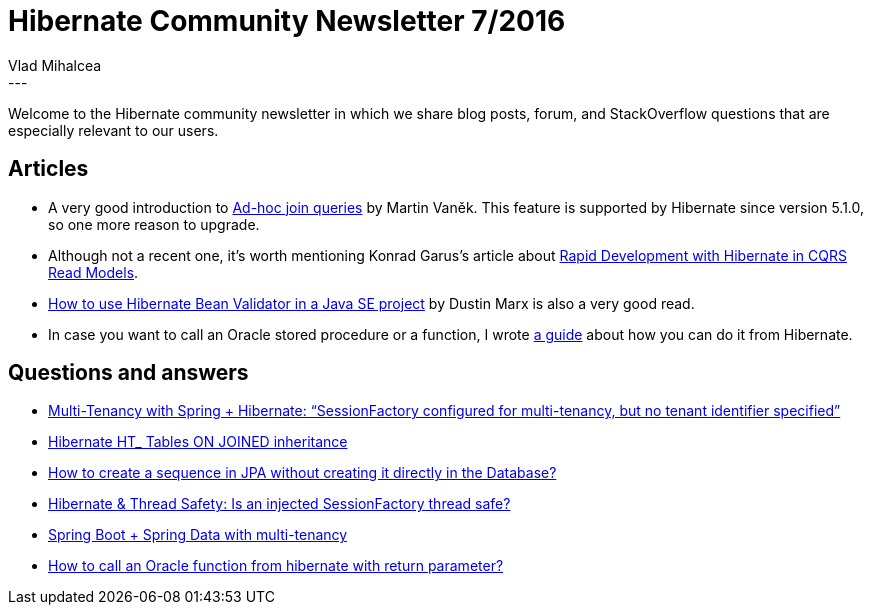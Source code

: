 = Hibernate Community Newsletter 7/2016
Vlad Mihalcea
:awestruct-tags: [ "Discussions", "Hibernate ORM" ]
:awestruct-layout: blog-post
---

Welcome to the Hibernate community newsletter in which we share blog posts, forum, and StackOverflow questions that are especially relevant to our users.

== Articles

* A very good introduction to http://blog.anthavio.net/2016/03/join-unrelated-entities-in-jpa.html[Ad-hoc join queries] by Martin Vaněk. This feature is supported by Hibernate since version 5.1.0, so one more reason to upgrade.
* Although not a recent one, it's worth mentioning Konrad Garus's article about http://squirrel.pl/blog/2015/10/07/rapid-development-with-hibernate-in-cqrs-read-models/[Rapid Development with Hibernate in CQRS Read Models].
* http://marxsoftware.blogspot.com/2015/07/using-hibernate-bean-validator-java-se.html[How to use Hibernate Bean Validator in a Java SE project] by Dustin Marx is also a very good read.
* In case you want to call an Oracle stored procedure or a function, I wrote http://vladmihalcea.com/2016/03/22/how-to-call-oracle-stored-procedures-and-functions-from-hibernate/[a guide] about how you can do it from Hibernate.

== Questions and answers

* http://stackoverflow.com/questions/14837601/multi-tenancy-with-spring-hibernate-sessionfactory-configured-for-multi-tena/36148814#36148814[Multi-Tenancy with Spring + Hibernate: “SessionFactory configured for multi-tenancy, but no tenant identifier specified”]
* https://forum.hibernate.org/viewtopic.php?f=1&t=1043080[Hibernate HT_ Tables ON JOINED inheritance]
* http://stackoverflow.com/questions/36175870/how-to-create-sequence-in-jpa-without-creating-directly-in-database/36179479#36179479[How to create a sequence in JPA without creating it directly in the Database?]
* https://stackoverflow.com/questions/32926548/hibernate-thread-safety-is-an-injected-sessionfactory-thread-safe/36195049#36195049[Hibernate & Thread Safety: Is an injected SessionFactory thread safe?]
* https://stackoverflow.com/questions/26898896/spring-boot-spring-data-with-multi-tenancy[Spring Boot + Spring Data with multi-tenancy]
* https://stackoverflow.com/questions/1703351/how-to-call-a-oracle-function-from-hibernate-with-return-parameter/36196376#36196376[How to call an Oracle function from hibernate with return parameter?]